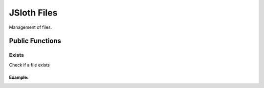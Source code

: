 ##################
JSloth Files
##################

Management of files.

******************
Public Functions
******************

=================
Exists
=================

Check if a file exists

.. js:function:: exists(path: string)

     :param string path: Filepath
     :returns: Promise with boolean

-----------------
Example:
-----------------

.. code-block:: javascript
   :linenos:

    this.jsloth.files.exists(path).then((exists) => {
        // File exists, do something
    }).catch(err => {
        // File not found
    });